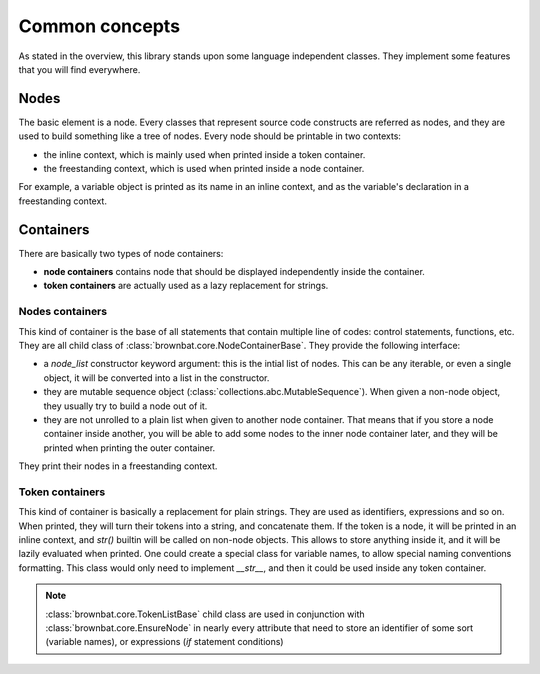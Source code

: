 ===============
Common concepts
===============


As stated in the overview, this library stands upon some language independent classes.
They implement some features that you will find everywhere.

Nodes
-----

The basic element is a node. Every classes that represent source code constructs are 
referred as nodes, and they are used to build something like a tree of nodes.
Every node should be printable in two contexts:

* the inline context, which is mainly used when printed inside a token container.
* the freestanding context, which is used when printed inside a node container.

For example, a variable object is printed as its name in an inline context, and as the variable's declaration
in a freestanding context. 

  
Containers
----------

There are basically two types of node containers:

* **node containers** contains node that should be displayed independently inside the container.
  
* **token containers** are actually used as a lazy replacement for strings.


Nodes containers
................

This kind of container is the base of all statements that contain multiple line of codes: control statements, functions, etc.
They are all child class of :class:`brownbat.core.NodeContainerBase`. They provide the following interface:

* a *node_list* constructor keyword argument: this is the intial list of nodes. This can be any iterable, or even a single object, it will be 
  converted into a list in the constructor.  
* they are mutable sequence object (:class:`collections.abc.MutableSequence`). When given a non-node object, they usually try to build
  a node out of it.
* they are not unrolled to a plain list when given to another node container. That means that if you store a node container inside another,
  you will be able to add some nodes to the inner node container later, and they will be printed when printing the outer container.

They print their nodes in a freestanding context.
  
  
Token containers
................

This kind of container is basically a replacement for plain strings. They are used as identifiers, expressions and so on.
When printed, they will turn their tokens into a string, and concatenate them. If the token is a node, it will be printed in
an inline context, and *str()* builtin will be called on non-node objects.
This allows to store anything inside it, and it will be lazily evaluated when printed. One could create a special class for
variable names, to allow special naming conventions formatting. This class would only need to implement *__str__*, and then
it could be used inside any token container.

.. note:: :class:`brownbat.core.TokenListBase` child class are used in conjunction with :class:`brownbat.core.EnsureNode`
          in nearly every attribute that need to store an identifier of some sort (variable names), or expressions (*if*
          statement conditions)


